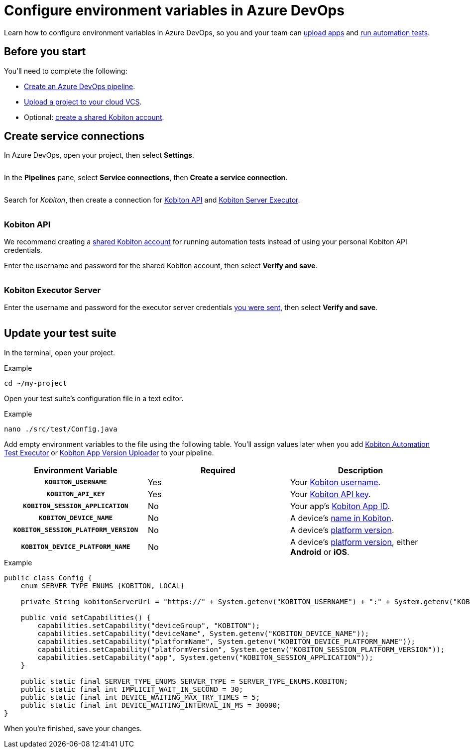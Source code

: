 = Configure environment variables in Azure DevOps
:navtitle: Configure environment variables

Learn how to configure environment variables in Azure DevOps, so you and your team can xref:integrations:azure-devops/upload-an-app.adoc[upload apps] and xref:integrations:azure-devops/run-an-automation-test.adoc[run automation tests].

[#_before_you_start]
== Before you start

You'll need to complete the following:

* link:https://learn.microsoft.com/en-us/azure/devops/pipelines/create-first-pipeline[Create an Azure DevOps pipeline].
* xref:integrations:upload-a-project-to-your-cloud-vcs.adoc[Upload a project to your cloud VCS].
* Optional: xref:integrations:create-a-shared-kobiton-account-for-automation-tests.adoc[create a shared Kobiton account].

== Create service connections

In Azure DevOps, open your project, then select *Settings*.

image:$NEW$[width="",alt=""]

In the *Pipelines* pane, select *Service connections*, then *Create a service connection*.

image:$NEW$[width="",alt=""]

Search for _Kobiton_, then create a connection for xref:_kobiton_api[Kobiton API] and xref:_kobiton_executor_server[Kobiton Server Executor].

image:$NEW$[width="",alt=""]

[#_kobiton_api]
=== Kobiton API

We recommend creating a xref:integrations:create-a-shared-kobiton-account-for-automation-tests.adoc[shared Kobiton account] for running automation tests instead of using your personal Kobiton API credentials.

Enter the username and password for the shared Kobiton account, then select *Verify and save*.

image:$NEW$[width="",alt=""]

[#_kobiton_executor_server]
=== Kobiton Executor Server

Enter the username and password for the executor server credentials xref:_before_you_start[you were sent], then select *Verify and save*.

image:$NEW$[width="",alt=""]

[#_update_your_test_suite]
== Update your test suite

In the terminal, open your project.

.Example
[source,shell]
----
cd ~/my-project
----

Open your test suite's configuration file in a text editor.

.Example
[source,shell]
----
nano ./src/test/Config.java
----

Add empty environment variables to the file using the following table. You'll assign values later when you add xref:integrations:azure-devops/run-an-automation-test.adoc[Kobiton Automation Test Executor] or xref:integrations:azure-devops/upload-an-app.adoc[Kobiton App Version Uploader] to your pipeline.

[cols="1h,1,1"]
|===
|Environment Variable |Required |Description

|`KOBITON_USERNAME`
|Yes
|Your xref:profile:manage-your-profile.adoc[Kobiton username].

|`KOBITON_API_KEY`
|Yes
|Your xref:profile:manage-your-api-keys.adoc[Kobiton API key].

|`KOBITON_SESSION_APPLICATION`
|No
|Your app's xref:apps:app-metadata.adoc#_app_id[Kobiton App ID].

|`KOBITON_DEVICE_NAME`
|No
|A device's xref:devices:device-metadata.adoc#_device_name_default[name in Kobiton].

|`KOBITON_SESSION_PLATFORM_VERSION`
|No
|A device's xref:devices:device-metadata.adoc#_os_version_default[platform version].

|`KOBITON_DEVICE_PLATFORM_NAME`
|No
|A device's xref:devices:device-metadata.adoc#_operating_system_default[platform version], either *Android* or *iOS*.
|===

.Example
[source,java]
----
public class Config {
    enum SERVER_TYPE_ENUMS {KOBITON, LOCAL}

    private String kobitonServerUrl = "https://" + System.getenv("KOBITON_USERNAME") + ":" + System.getenv("KOBITON_API_KEY") + "@api.kobiton.com/wd/hub";

    public void setCapabilities() {
        capabilities.setCapability("deviceGroup", "KOBITON");
        capabilities.setCapability("deviceName", System.getenv("KOBITON_DEVICE_NAME"));
        capabilities.setCapability("platformName", System.getenv("KOBITON_DEVICE_PLATFORM_NAME"));
        capabilities.setCapability("platformVersion", System.getenv("KOBITON_SESSION_PLATFORM_VERSION"));
        capabilities.setCapability("app", System.getenv("KOBITON_SESSION_APPLICATION"));
    }

    public static final SERVER_TYPE_ENUMS SERVER_TYPE = SERVER_TYPE_ENUMS.KOBITON;
    public static final int IMPLICIT_WAIT_IN_SECOND = 30;
    public static final int DEVICE_WAITING_MAX_TRY_TIMES = 5;
    public static final int DEVICE_WAITING_INTERVAL_IN_MS = 30000;
}
----

When you're finished, save your changes.
